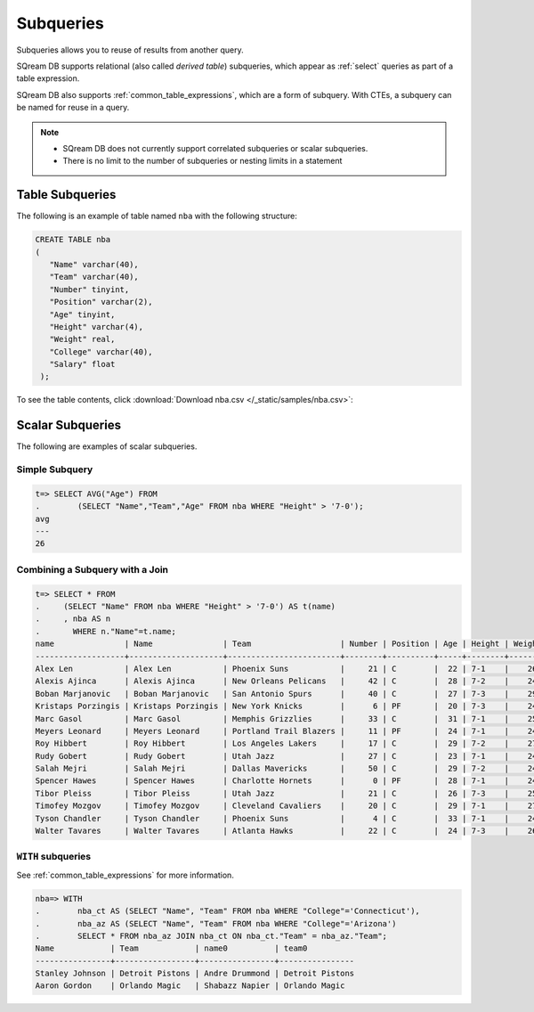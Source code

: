 .. _subqueries:

***************************
Subqueries
***************************

Subqueries allows you to reuse of results from another query.

SQream DB supports relational (also called *derived table*) subqueries, which appear as :ref:`select` queries as part of a table expression.

SQream DB also supports :ref:`common_table_expressions`, which are a form of subquery. With CTEs, a subquery can be named for reuse in a query.

.. note::
   * SQream DB does not currently support correlated subqueries or scalar subqueries.
   
   * There is no limit to the number of subqueries or nesting limits in a statement



   
   
Table Subqueries
===========================   

The following is an example of table named ``nba`` with the following structure:

.. code-block:: postgres
   
   CREATE TABLE nba
   (
      "Name" varchar(40),
      "Team" varchar(40),
      "Number" tinyint,
      "Position" varchar(2),
      "Age" tinyint,
      "Height" varchar(4),
      "Weight" real,
      "College" varchar(40),
      "Salary" float
    );


To see the table contents, click :download:`Download nba.csv </_static/samples/nba.csv>`:

.. csv-table:: nba.csv
   :file: nba-t10.csv
   :widths: auto
   :header-rows: 1
   
Scalar Subqueries
===================
The following are examples of scalar subqueries.

Simple Subquery
------------------

.. code-block:: psql
   
   t=> SELECT AVG("Age") FROM 
   .        (SELECT "Name","Team","Age" FROM nba WHERE "Height" > '7-0');
   avg
   ---
   26

Combining a Subquery with a Join
----------------------------------

.. code-block:: psql

   t=> SELECT * FROM
   .     (SELECT "Name" FROM nba WHERE "Height" > '7-0') AS t(name)
   .     , nba AS n
   .       WHERE n."Name"=t.name;
   name               | Name               | Team                   | Number | Position | Age | Height | Weight | College    | Salary  
   -------------------+--------------------+------------------------+--------+----------+-----+--------+--------+------------+---------
   Alex Len           | Alex Len           | Phoenix Suns           |     21 | C        |  22 | 7-1    |    260 | Maryland   |  3807120
   Alexis Ajinca      | Alexis Ajinca      | New Orleans Pelicans   |     42 | C        |  28 | 7-2    |    248 | \N         |  4389607
   Boban Marjanovic   | Boban Marjanovic   | San Antonio Spurs      |     40 | C        |  27 | 7-3    |    290 | \N         |  1200000
   Kristaps Porzingis | Kristaps Porzingis | New York Knicks        |      6 | PF       |  20 | 7-3    |    240 | \N         |  4131720
   Marc Gasol         | Marc Gasol         | Memphis Grizzlies      |     33 | C        |  31 | 7-1    |    255 | \N         | 19688000
   Meyers Leonard     | Meyers Leonard     | Portland Trail Blazers |     11 | PF       |  24 | 7-1    |    245 | Illinois   |  3075880
   Roy Hibbert        | Roy Hibbert        | Los Angeles Lakers     |     17 | C        |  29 | 7-2    |    270 | Georgetown | 15592217
   Rudy Gobert        | Rudy Gobert        | Utah Jazz              |     27 | C        |  23 | 7-1    |    245 | \N         |  1175880
   Salah Mejri        | Salah Mejri        | Dallas Mavericks       |     50 | C        |  29 | 7-2    |    245 | \N         |   525093
   Spencer Hawes      | Spencer Hawes      | Charlotte Hornets      |      0 | PF       |  28 | 7-1    |    245 | Washington |  6110034
   Tibor Pleiss       | Tibor Pleiss       | Utah Jazz              |     21 | C        |  26 | 7-3    |    256 | \N         |  2900000
   Timofey Mozgov     | Timofey Mozgov     | Cleveland Cavaliers    |     20 | C        |  29 | 7-1    |    275 | \N         |  4950000
   Tyson Chandler     | Tyson Chandler     | Phoenix Suns           |      4 | C        |  33 | 7-1    |    240 | \N         | 13000000
   Walter Tavares     | Walter Tavares     | Atlanta Hawks          |     22 | C        |  24 | 7-3    |    260 | \N         |  1000000

``WITH`` subqueries
---------------------

See :ref:`common_table_expressions` for more information. 

.. code-block:: psql
   
   nba=> WITH
   .        nba_ct AS (SELECT "Name", "Team" FROM nba WHERE "College"='Connecticut'),
   .        nba_az AS (SELECT "Name", "Team" FROM nba WHERE "College"='Arizona')
   .        SELECT * FROM nba_az JOIN nba_ct ON nba_ct."Team" = nba_az."Team";
   Name            | Team            | name0          | team0          
   ----------------+-----------------+----------------+----------------
   Stanley Johnson | Detroit Pistons | Andre Drummond | Detroit Pistons
   Aaron Gordon    | Orlando Magic   | Shabazz Napier | Orlando Magic  